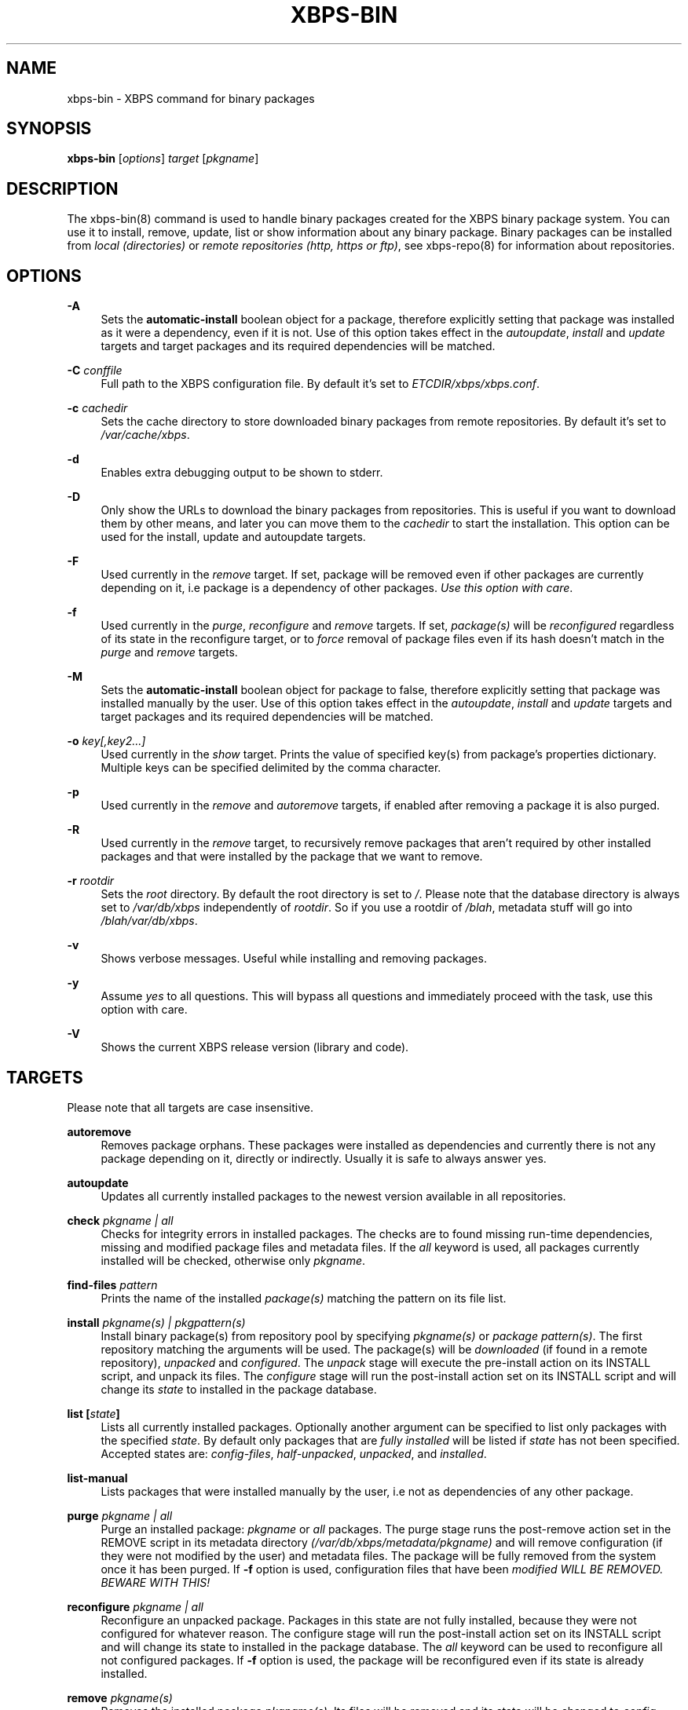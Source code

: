.TH "XBPS\-BIN" "8" "15/12/2011" "\ \&" "\ \&"
.\" -----------------------------------------------------------------
.\" * set default formatting
.\" -----------------------------------------------------------------
.\" disable hyphenation
.nh
.\" disable justification (adjust text to left margin only)
.ad l
.\" -----------------------------------------------------------------
.\" * MAIN CONTENT STARTS HERE *
.\" -----------------------------------------------------------------
.SH "NAME"
xbps-bin \- XBPS command for binary packages
.SH "SYNOPSIS"
.sp
\fBxbps\-bin\fR [\fIoptions\fR] \fItarget\fR [\fIpkgname\fR]
.SH "DESCRIPTION"
.sp
The xbps\-bin(8) command is used to handle binary packages created for the XBPS binary package system\&. You can use it to install, remove, update, list or show information about any binary package\&. Binary packages can be installed from \fIlocal (directories)\fR or \fIremote repositories (http, https or ftp)\fR, see xbps\-repo(8) for information about repositories\&.
.SH "OPTIONS"
.PP
\fB\-A\fR
.RS 4
Sets the \fBautomatic\-install\fR boolean object for a package, therefore explicitly
setting that package was installed as it were a dependency, even if it is not.
Use of this option takes effect in the \fIautoupdate\fR, \fIinstall\fR and
\fIupdate\fR targets and target packages and its required dependencies will be
matched.
.RE
.PP
\fB\-C\fR \fIconffile\fR
.RS 4
Full path to the XBPS configuration file\&.
By default it\(cqs set to \fIETCDIR/xbps/xbps.conf\fR\&.
.RE
.PP
\fB\-c\fR \fIcachedir\fR
.RS 4
Sets the cache directory to store downloaded binary packages from remote repositories\&. By default it\(cqs set to
\fI/var/cache/xbps\fR\&.
.RE
.PP
\fB\-d\fR
.RS 4
Enables extra debugging output to be shown to stderr\&.
.RE
.PP
\fB\-D\fR
.RS 4
Only show the URLs to download the binary packages from repositories\&. This is useful if you want to download them by other means, and later you can move them to the
\fIcachedir\fR
to start the installation\&. This option can be used for the install, update and autoupdate targets\&.
.RE
.PP
\fB\-F\fR
.RS 4
Used currently in the
\fIremove\fR
target\&. If set, package will be removed even if other packages are currently depending on it, i\&.e package is a dependency of other packages\&.
\fIUse this option with care\fR\&.
.RE
.PP
\fB\-f\fR
.RS 4
Used currently in the
\fIpurge\fR,
\fIreconfigure\fR
and
\fIremove\fR
targets\&. If set,
\fIpackage(s)\fR
will be
\fIreconfigured\fR
regardless of its state in the reconfigure target, or to
\fIforce\fR
removal of package files even if its hash doesn\(cqt match in the
\fIpurge\fR
and
\fIremove\fR
targets\&.
.RE
.PP
\fB-M\fR
.RS 4
Sets the \fBautomatic\-install\fR boolean object for package to false, therefore
explicitly setting that package was installed manually by the user. Use of this
option takes effect in the \fIautoupdate\fR, \fIinstall\fR and \fIupdate\fR targets
and target packages and its required dependencies will be matched.
.RE
.PP
\fB-o\fR \fIkey[,key2...]\fR
.RS 4
Used currently in the
\fIshow\fR
target\&. Prints the value of specified key(s) from package's properties dictionary.
Multiple keys can be specified delimited by the comma character.
.RE
.PP
\fB\-p\fR
.RS 4
Used currently in the
\fIremove\fR
and
\fIautoremove\fR
targets, if enabled after removing a package it is also purged\&.
.RE
.PP
\fB\-R\fR
.RS 4
Used currently in the
\fIremove\fR
target, to recursively remove packages that aren\(cqt required by other installed packages and that were installed by the package that we want to remove\&.
.RE
.PP
\fB\-r\fR \fIrootdir\fR
.RS 4
Sets the
\fIroot\fR
directory\&. By default the root directory is set to
\fI/\fR\&. Please note that the database directory is always set to
\fI/var/db/xbps\fR
independently of
\fIrootdir\fR\&. So if you use a rootdir of
\fI/blah\fR, metadata stuff will go into
\fI/blah/var/db/xbps\fR\&.
.RE
.PP
\fB\-v\fR
.RS 4
Shows verbose messages\&. Useful while installing and removing packages\&.
.RE
.PP
\fB\-y\fR
.RS 4
Assume
\fIyes\fR
to all questions\&. This will bypass all questions and immediately proceed with the task, use this option with care\&.
.RE
.PP
\fB\-V\fR
.RS 4
Shows the current XBPS release version (library and code)\&.
.RE
.SH "TARGETS"
.sp
Please note that all targets are case insensitive\&.
.PP
\fBautoremove\fR
.RS 4
Removes package orphans\&. These packages were installed as dependencies and currently there is not any package depending on it, directly or indirectly\&. Usually it is safe to always answer yes\&.
.RE
.PP
\fBautoupdate\fR
.RS 4
Updates all currently installed packages to the newest version available in all repositories\&.
.RE
.PP
\fBcheck \fR\fB\fIpkgname | all\fR\fR
.RS 4
Checks for integrity errors in installed packages\&. The checks are to found missing run\-time dependencies, missing and modified package files and metadata files\&. If the
\fIall\fR
keyword is used, all packages currently installed will be checked, otherwise only
\fIpkgname\fR\&.
.RE
.PP
\fBfind\-files \fR\fB\fIpattern\fR\fR
.RS 4
Prints the name of the installed
\fIpackage(s)\fR
matching the pattern on its file list\&.
.RE
.PP
\fBinstall \fR\fB\fIpkgname(s) | pkgpattern(s)\fR\fR
.RS 4
Install binary package(s) from repository pool by specifying
\fIpkgname(s)\fR
or
\fIpackage pattern(s)\fR\&. The first repository matching the arguments will be used\&. The package(s) will be
\fIdownloaded\fR
(if found in a remote repository),
\fIunpacked\fR
and
\fIconfigured\fR\&. The
\fIunpack\fR
stage will execute the pre\-install action on its INSTALL script, and unpack its files\&. The
\fIconfigure\fR
stage will run the post\-install action set on its INSTALL script and will change its
\fIstate\fR
to installed in the package database\&.
.RE
.PP
\fBlist [\fR\fB\fIstate\fR\fR\fB]\fR
.RS 4
Lists all currently installed packages\&. Optionally another argument can be specified to list only packages with the specified
\fIstate\fR\&. By default only packages that are
\fIfully installed\fR
will be listed if
\fIstate\fR
has not been specified\&. Accepted states are:
\fIconfig\-files\fR,
\fIhalf-unpacked\fR,
\fIunpacked\fR,
and
\fIinstalled\fR\&.
.RE
.PP
\fBlist\-manual\fR
.RS 4
Lists packages that were installed manually by the user, i\&.e not as dependencies of any other package\&.
.RE
.PP
\fBpurge \fR\fB\fIpkgname | all\fR\fR
.RS 4
Purge an installed package:
\fIpkgname\fR
or
\fIall\fR
packages\&. The purge stage runs the post\-remove action set in the REMOVE script in its metadata directory
\fI(/var/db/xbps/metadata/pkgname)\fR
and will remove configuration (if they were not modified by the user) and metadata files\&. The package will be fully removed from the system once it has been purged\&. If
\fB\-f\fR
option is used, configuration files that have been
\fImodified WILL BE REMOVED\&. BEWARE WITH THIS!\fR
.RE
.PP
\fBreconfigure \fR\fB\fIpkgname | all\fR\fR
.RS 4
Reconfigure an unpacked package\&. Packages in this state are not fully installed, because they were not configured for whatever reason\&. The configure stage will run the post\-install action set on its INSTALL script and will change its state to installed in the package database\&. The
\fIall\fR
keyword can be used to reconfigure all not configured packages\&. If
\fB\-f\fR
option is used, the package will be reconfigured even if its state is already installed\&.
.RE
.PP
\fBremove \fR\fB\fIpkgname(s)\fR\fR
.RS 4
Removes the installed package
\fIpkgname(s)\fR\&. Its files will be removed and its state will be changed to
\fIconfig\-files\fR
in the package database\&. Configuration files, its metadata directory/files and its information in the package database are preserved\&. To fully remove a package in
\fIconfig\-files\fR
state, it must be purged with the
\fIpurge\fR
command or alternatively use the
\fB\-p\fR
flag \&. If
\fB\-f\fR
option is used, package files will be
\fBremoved even if its SHA256 hash don\(cqt match\fR\&.
.RE
.PP
\fBshow \fR\fB\fIpkgname\fR\fR
.RS 4
Shows information for installed package
\fIpkgname\fR\&. This will print the size it takes in filesystem, description, maintainer, architecture and other information\&.
.RE
.PP
\fBshow\-deps \fR\fB\fIpkgname\fR\fR
.RS 4
Shows the list of dependencies that pkgname requires at run time\&.
.RE
.PP
\fBshow\-files \fR\fB\fIpkgname\fR\fR
.RS 4
Shows the list of files that pkgname contains\&.
.RE
.PP
\fBshow\-orphans\fR
.RS 4
Shows the list of package orphans currently installed\&. Package orphans are packages that were installed as dependencies of another package, but no other package currently depends on\&.
.RE
.PP
\fBshow\-revdeps \fR\fB\fIpkgname\fR\fR
.RS 4
Shows the reverse dependencies for
\fIpkgname\fR\&. Reverse dependencies are packages that are currently depending in pkgname directly\&.
.RE
.PP
\fBupdate \fR\fB\fIpkgname(s)\fR\fR
.RS 4
Updates
\fIpkgname(s)\fR
to the most newer version available in repository pool\&. This can be used if only
\fIpkgname(s)\fR
need to be updated, unlike the
\fIautoupdate\fR
target that will update all currently installed packages\&.
.RE
.SH "PACKAGE STATES"
.sp
A package can be in a different state while it is being installed, removed, unpacked, configured or purged\&. The following states are available:
.PP
\fBinstalled\fR
.RS 4
The package is fully installed, that means it was unpacked and configured correctly\&.
.RE
.PP
\fBhalf\-unpacked\fR
.RS 4
The package was being unpacked but didn't finish properly for unknown reasons.
.RE
.PP
\fBunpacked\fR
.RS 4
The package has been unpacked in destination root directory, but it is not fully installed because it was not yet configured\&. Please note, that some packages will do not work if they are only unpacked\&.
.RE
.PP
\fBconfig\-files\fR
.RS 4
The package has been removed but configuration files and its metadata directory are still available (and it is still registered in the package database)\&. You can purge safely packages that are in this state, modified configuration files will be preserved\&.
.RE
.PP
.SH "FILES"
.PP
\fB/etc/xbps/conf.plist\fR
.RS 4
Default XBPS configuration file\&.
.RE
.PP
\fB/etc/xbps/repositories.plist\fR
.RS 4
Defaults XBPS repositories configuration file\&.
.RE
.PP
\fB/var/db/xbps\fR
.RS 4
xbps global metadata directory\&.
.RE
.PP
\fB/var/db/xbps/metadata/<pkgname>\fR
.RS 4
Installed package metadata directory\&.
.RE
.PP
\fB/var/db/xbps/metadata/<pkgname>/files\&.plist\fR
.RS 4
Installed package metadata list of files\&.
.RE
.PP
\fB/var/db/xbps/metadata/<pkgname>/prop\&.plist\fR
.RS 4
Installed package metadata properties\&.
.RE
.PP
\fB/var/db/xbps/regpkgdb\&.plist\fR
.RS 4
xbps master packages/properties database plist file\&.
.RE
.PP
\fB/var/cache/xbps\fR
.RS 4
xbps cache directory for downloaded binary packages\&.
.RE
.SH "EXAMPLES"
.PP
\fBInstall\fR a package by specifying its \fBname\fR:
.RS 4

$ xbps\-bin install foo
.RE
.PP
\fBInstall\fR a package by specifying a \fBpackage pattern\fR:
.RS 4

$ xbps\-bin install "foo>=3\&.0"
.RE
.PP
\fBInstall multiple\fR packages by specifying \fBnames\fR and \fBpackage patterns\fR:
.RS 4

$ xbps\-bin install foo "blah<=4\&.0" baz\-2\&.0 "blob>4\&.[0\-9]"
.RE
.PP
\fBFind\fR the package that owns the file \fB/bin/mount\fR:
.RS 4

$ xbps\-bin find\-files /bin/mount
.RE
.PP
\fBFind\fR the packages that match the pattern \fB"/usr/lib/libav\fR"*:
.RS 4

$ xbps\-bin find\-files "/usr/lib/libav*"
.RE
.PP
\fBRemove and purge\fR the package \fBproplib\-devel\fR:
.RS 4

$ xbps\-bin \-yp remove proplib\-devel
.RE
.PP
\fBRemove and purge\fR the package \fBbsdtar\fR and \fBrecursively\fR all packages that were installed automatically by it:
.RS 4

$ xbps\-bin \-Rp remove bsdtar
.RE
.SH "BUGS"
.sp
Probably, but I try to make this not happen\&. Use it under your own responsability and enjoy your life\&.
.sp
Report bugs in http://code\&.google\&.com/p/xbps\&.
.SH "SEE ALSO"
.sp
xbps\-repo(8)
.sp
The XBPS project: http://code\&.google\&.com/p/xbps
.SH "AUTHORS"
.sp
\fBXBPS\fR has been designed and implemented by Juan Romero Pardines <xtraeme@gmail\&.com>\&.
